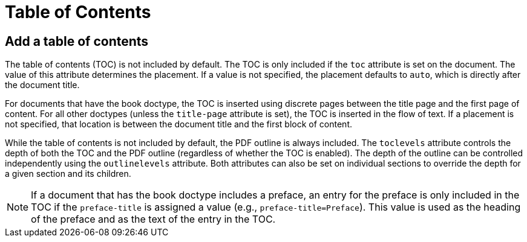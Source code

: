 = Table of Contents

== Add a table of contents

The table of contents (TOC) is not included by default.
The TOC is only included if the `toc` attribute is set on the document.
The value of this attribute determines the placement.
If a value is not specified, the placement defaults to `auto`, which is directly after the document title.

For documents that have the book doctype, the TOC is inserted using discrete pages between the title page and the first page of content.
For all other doctypes (unless the `title-page` attribute is set), the TOC is inserted in the flow of text.
If a placement is not specified, that location is between the document title and the first block of content.

While the table of contents is not included by default, the PDF outline is always included.
The `toclevels` attribute controls the depth of both the TOC and the PDF outline (regardless of whether the TOC is enabled).
The depth of the outline can be controlled independently using the `outlinelevels` attribute.
Both attributes can also be set on individual sections to override the depth for a given section and its children.

NOTE: If a document that has the book doctype includes a preface, an entry for the preface is only included in the TOC if the `preface-title` is assigned a value (e.g., `preface-title=Preface`).
This value is used as the heading of the preface and as the text of the entry in the TOC.
